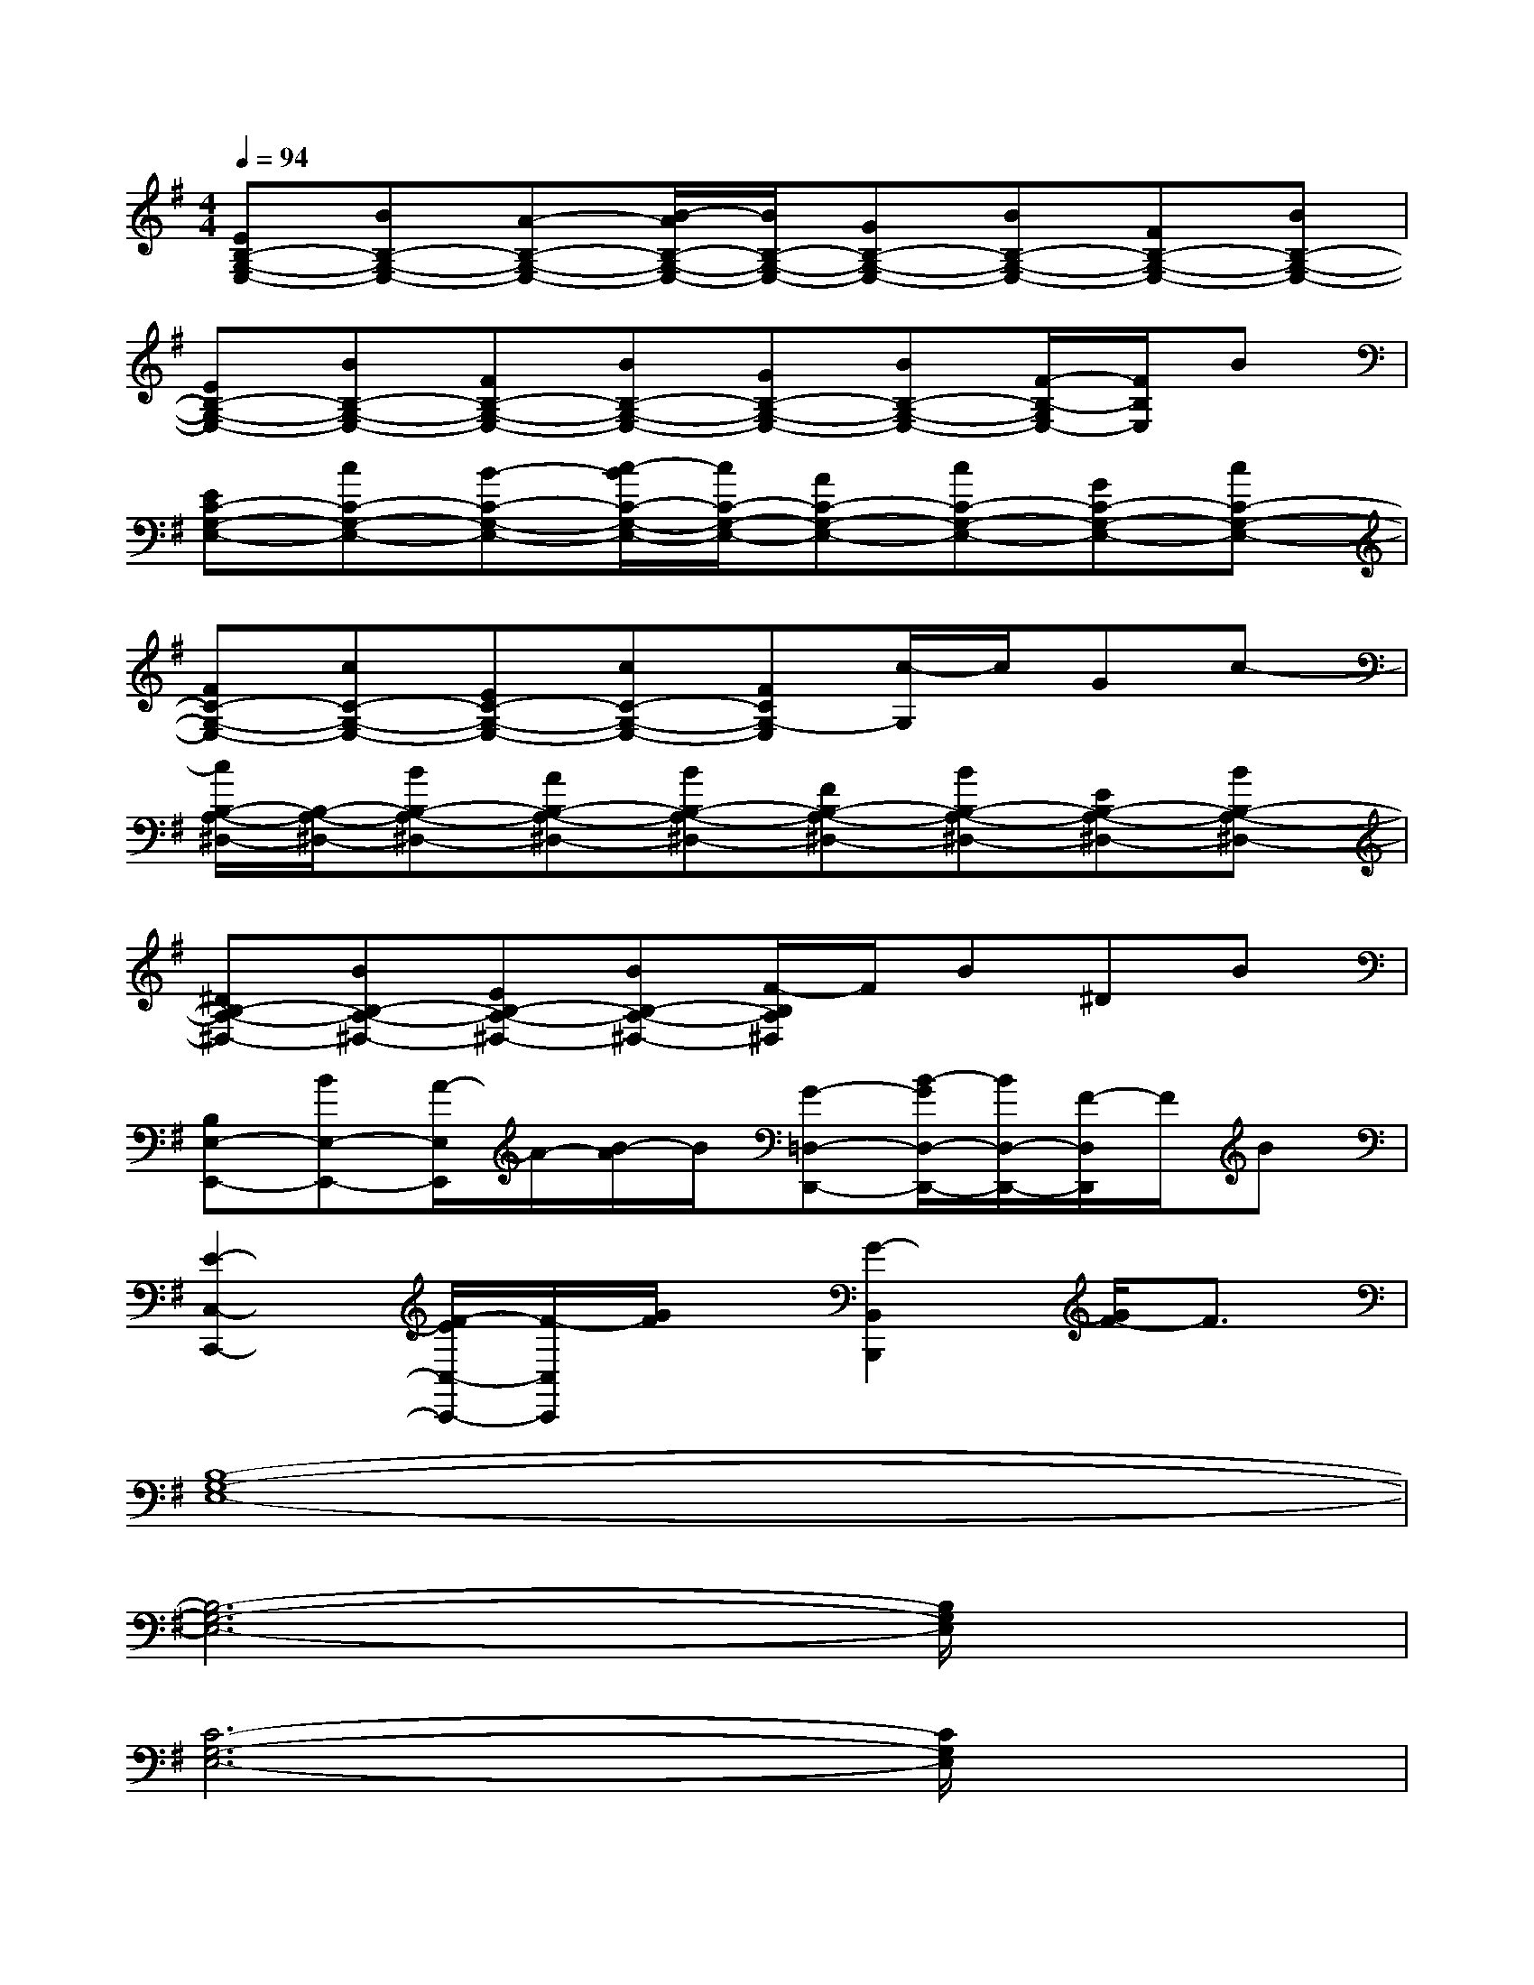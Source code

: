 X:1
T:
M:4/4
L:1/8
Q:1/4=94
K:G%1sharps
V:1
[EB,-G,-E,-][BB,-G,-E,-][A-B,-G,-E,-][B/2-A/2B,/2-G,/2-E,/2-][B/2B,/2-G,/2-E,/2-][GB,-G,-E,-][BB,-G,-E,-][FB,-G,-E,-][BB,-G,-E,-]|
[EB,-G,-E,-][BB,-G,-E,-][FB,-G,-E,-][BB,-G,-E,-][GB,-G,-E,-][BB,-G,-E,-][F/2-B,/2-G,/2E,/2-][F/2B,/2E,/2]B|
[EC-G,-E,-][cC-G,-E,-][B-C-G,-E,-][c/2-B/2C/2-G,/2-E,/2-][c/2C/2-G,/2-E,/2-][AC-G,-E,-][cC-G,-E,-][GC-G,-E,-][cC-G,-E,-]|
[FC-G,-E,-][cC-G,-E,-][EC-G,-E,-][cC-G,-E,-][FCG,-E,][c/2-G,/2]c/2Gc-|
[c/2B,/2-A,/2-^D,/2-][B,/2-A,/2-^D,/2-][BB,-A,-^D,-][AB,-A,-^D,-][BB,-A,-^D,-][FB,-A,-^D,-][BB,-A,-^D,-][EB,-A,-^D,-][BB,-A,-^D,-]|
[^DB,-A,-^D,-][BB,-A,-^D,-][EB,-A,-^D,-][BB,-A,-^D,-][F/2-B,/2A,/2^D,/2]F/2B^DB|
[B,E,-E,,-][BE,-E,,-][A/2-E,/2E,,/2]A/2-[B/2-A/2]B/2[G-=D,-D,,-][B/2-G/2D,/2-D,,/2-][B/2D,/2-D,,/2-][F/2-D,/2D,,/2]F/2B|
[E2-C,2-C,,2-][F/2-E/2C,/2-C,,/2-][F/2-C,/2C,,/2][G/2F/2]x/2[G2-B,,2B,,,2][G/2F/2-]F3/2|
[B,8-G,8-E,8-]|
[B,6-G,6-E,6-][B,/2G,/2E,/2]x3/2|
[C6-G,6-E,6-][C/2G,/2E,/2]x3/2|
x6[C/2-A,/2-][E/2C/2A,/2]x|
[A,8-F,8-D,8-]|
[A,6-F,6-D,6-][A,F,D,]x|
[B,6-G,6-D,6-][B,G,D,]x|
[A,2A,,2-]A,,/2x3/2[G,3/2G,,3/2]x2x/2